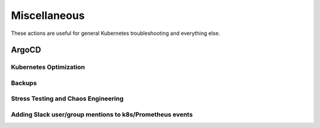 Miscellaneous
########################

These actions are useful for general Kubernetes troubleshooting and everything else.

ArgoCD
^^^^^^^^^^^^^^

.. robusta-action:: playbooks.robusta_playbooks.argo_cd.argo_app_sync

Kubernetes Optimization
-----------------------

.. robusta-action:: playbooks.robusta_playbooks.configuration_ab_testing.config_ab_testing

.. robusta-action:: playbooks.robusta_playbooks.disk_benchmark.disk_benchmark

Backups
-------------------

.. robusta-action:: playbooks.robusta_playbooks.pvc_snapshots.create_pvc_snapshot
    :recommended-trigger: on_schedule

Stress Testing and Chaos Engineering
------------------------------------

.. robusta-action:: playbooks.robusta_playbooks.chaos_engineering.generate_high_cpu

.. robusta-action:: playbooks.robusta_playbooks.stress_tests.http_stress_test

.. robusta-action:: playbooks.robusta_playbooks.prometheus_simulation.prometheus_alert
    :manual-trigger-only:

Adding Slack user/group mentions to k8s/Prometheus events
---------------------------------------------------------
.. robusta-action:: playbooks.robusta_playbooks.alerts_integration.mention_enricher
